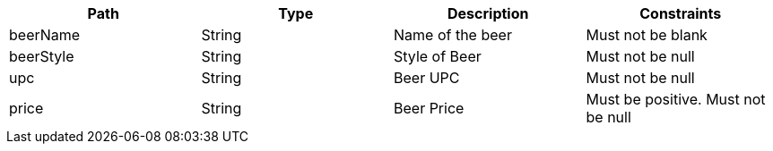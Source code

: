 |===
    |Path|Type|Description|Constraints

    |beerName
    |String
    |Name of the beer
    |Must not be blank

    |beerStyle
    |String
    |Style of Beer
    |Must not be null

    |upc
    |String
    |Beer UPC
    |Must not be null

    |price
    |String
    |Beer Price
    |Must be positive. Must not be null

    |===